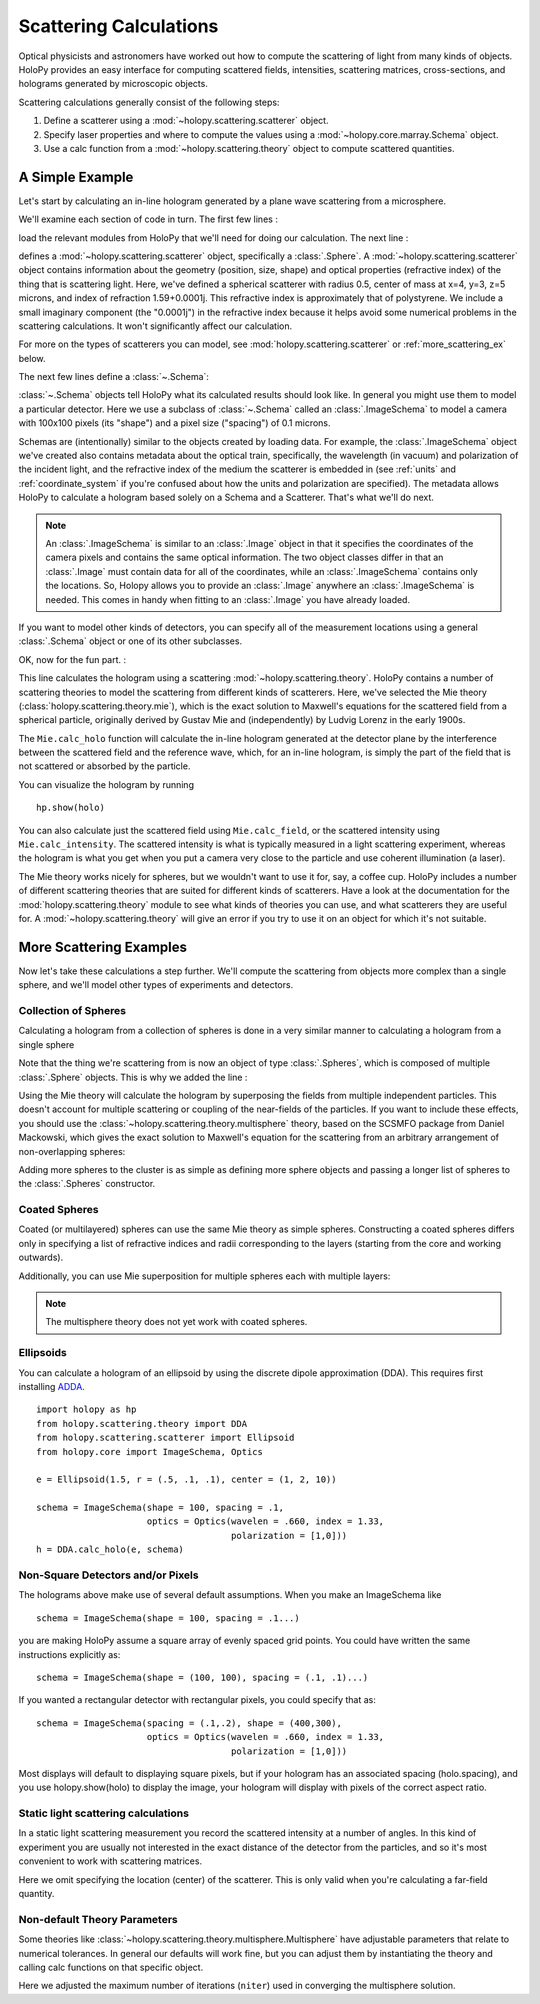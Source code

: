 .. _calc_tutorial:

=======================
Scattering Calculations
=======================

Optical physicists and astronomers have worked out how to compute the
scattering of light from many kinds of objects.  HoloPy provides an
easy interface for computing scattered fields, intensities, scattering
matrices, cross-sections, and holograms generated by microscopic objects.

Scattering calculations generally consist of the following steps:

1. Define a scatterer using a :mod:`~holopy.scattering.scatterer` object.

2. Specify laser properties and where to compute the values using a
   :mod:`~holopy.core.marray.Schema` object.

3. Use a calc function from a :mod:`~holopy.scattering.theory` object
   to compute scattered quantities.

A Simple Example
================

Let's start by calculating an in-line hologram generated by a
plane wave scattering from a microsphere.

.. plot:: pyplots/calc_sphere.py
   :include-source:


We'll examine each section of code in turn.  The first few lines :

..  testcode::
  
  import holopy as hp
  from holopy.scattering.scatterer import Sphere
  from holopy.core import ImageSchema, Optics
  from holopy.scattering.theory import Mie

load the relevant modules from HoloPy that we'll need for doing our
calculation.  The next line :

..  testcode::

  sphere = Sphere(n = 1.59+.0001j, r = .5, center = (4, 4, 5)) 

defines a :mod:`~holopy.scattering.scatterer` object, specifically a
:class:`.Sphere`. A :mod:`~holopy.scattering.scatterer` object
contains information about the geometry (position, size, shape) and
optical properties (refractive index) of the thing that is scattering
light.  Here, we've defined a spherical scatterer with radius 0.5,
center of mass at x=4, y=3, z=5 microns, and index of refraction
1.59+0.0001j. This refractive index is approximately that of
polystyrene. We include a small imaginary component (the "0.0001j") in
the refractive index because it helps avoid some numerical problems in
the scattering calculations. It won't significantly affect our
calculation.

For more on the types of scatterers you can model, see
:mod:`holopy.scattering.scatterer` or :ref:`more_scattering_ex`
below.

The next few lines define a :class:`~.Schema`:

..  testcode::

  schema = ImageSchema(shape = 100, spacing = .1,
                       optics = Optics(wavelen = .660, index = 1.33,
                                       polarization = [1,0]))

:class:`~.Schema` objects tell HoloPy what its calculated results
should look like. In general you might use them to model a particular
detector. Here we use a subclass of :class:`~.Schema` called an
:class:`.ImageSchema` to model a camera with 100x100 pixels (its
"shape") and a pixel size ("spacing") of 0.1 microns.

Schemas are (intentionally) similar to the objects created by loading
data.  For example, the :class:`.ImageSchema` object we've created
also contains metadata about the optical train, specifically, the
wavelength (in vacuum) and polarization of the incident light, and the
refractive index of the medium the scatterer is embedded in (see
:ref:`units` and :ref:`coordinate_system` if you're confused about how
the units and polarization are specified).  The metadata allows HoloPy
to calculate a hologram based solely on a Schema and a Scatterer.
That's what we'll do next.

.. note::
  
  An :class:`.ImageSchema` is similar to an :class:`.Image` object in
  that it specifies the coordinates of the camera pixels and contains
  the same optical information. The two object classes differ in that
  an :class:`.Image` must contain data for all of the coordinates,
  while an :class:`.ImageSchema` contains only the locations. So,
  Holopy allows you to provide an :class:`.Image` anywhere an
  :class:`.ImageSchema` is needed.  This comes in handy when fitting to
  an :class:`.Image` you have already loaded.

If you want to model other kinds of detectors, you can specify all of
the measurement locations using a general :class:`.Schema` object or
one of its other subclasses.

OK, now for the fun part. :

..  testcode::

  holo = Mie.calc_holo(sphere, schema) 

..  testcode::
    :hide:
    
    print(holo[0,0])

..  testoutput::
    :hide:

    1.0120388294

This line calculates the hologram using a scattering
:mod:`~holopy.scattering.theory`.  HoloPy contains a number of
scattering theories to model the scattering from different kinds of
scatterers.  Here, we've selected the Mie theory
(:class:`holopy.scattering.theory.mie`), which is the exact solution
to Maxwell's equations for the scattered field from a spherical
particle, originally derived by Gustav Mie and (independently) by
Ludvig Lorenz in the early 1900s. 

The ``Mie.calc_holo`` function will calculate the in-line hologram
generated at the detector plane by the interference between the
scattered field and the reference wave, which, for an in-line
hologram, is simply the part of the field that is not scattered 
or absorbed by the particle.  

You can visualize the hologram by running ::

  hp.show(holo)


You can also calculate just the scattered field using
``Mie.calc_field``, or the scattered intensity using
``Mie.calc_intensity``.  The scattered intensity is what is typically
measured in a light scattering experiment, whereas the hologram is
what you get when you put a camera very close to the particle and use
coherent illumination (a laser).

The Mie theory works nicely for spheres, but we wouldn't want to use
it for, say, a coffee cup.  HoloPy includes a number of different
scattering theories that are suited for different kinds of scatterers.
Have a look at the documentation for the
:mod:`holopy.scattering.theory` module to see what kinds of theories
you can use, and what scatterers they are useful for.  A
:mod:`~holopy.scattering.theory` will give an error if you try to use
it on an object for which it's not suitable.

.. _more_scattering_ex:

More Scattering Examples
========================

Now let's take these calculations a step further.  We'll compute the
scattering from objects more complex than a single sphere, and we'll
model other types of experiments and detectors.

Collection of Spheres
---------------------

Calculating a hologram from a collection of spheres is done in a very
similar manner to calculating a hologram from a single sphere

.. plot:: pyplots/calc_two_spheres.py
   :include-source: 

Note that the thing we're scattering from is now an object of type
:class:`.Spheres`, which is composed of multiple
:class:`.Sphere` objects.  This is why we
added the line :

..  testcode::
    :hide:
    
    from holopy.scattering.scatterer import Spheres
    s1=Sphere(center=(5,5,5), n=1.59,r=.5)
    s2=sphere

..  testcode::

  cluster = Spheres([s1, s2])

Using the Mie theory will calculate the hologram by superposing the
fields from multiple independent particles. This doesn't account for
multiple scattering or coupling of the near-fields of the particles.
If you want to include these effects, you should use the
:class:`~holopy.scattering.theory.multisphere` theory, based on the
SCSMFO package from Daniel Mackowski, which gives the exact solution to
Maxwell's equation for the scattering from an arbitrary arrangement of
non-overlapping spheres:

..  testcode::

    from holopy.scattering.theory import Multisphere
    holo = Multisphere.calc_holo(cluster, schema)

..  testcode::
    :hide:

    print(holo[0,0])

..  testoutput::
    :hide:

    1.04899645413

Adding more spheres to the cluster is as simple as defining more
sphere objects and passing a longer list of spheres to the
:class:`.Spheres` constructor.


Coated Spheres
--------------

Coated (or multilayered) spheres can use the same Mie theory as simple
spheres. Constructing a coated spheres differs only in specifying a
list of refractive indices and radii corresponding to the layers 
(starting from the core and working outwards).

.. plot:: pyplots/calc_coated_sphere.py
   :include-source:

  
Additionally, you can use Mie superposition for multiple spheres each
with multiple layers:

..  testcode::

  import holopy as hp
  from holopy.scattering.scatterer import Sphere, Spheres
  from holopy.scattering.theory import Mie
  from holopy.core import ImageSchema, Optics
  schema = ImageSchema(shape = 100, spacing = .1,
                       optics = Optics(wavelen = .660, index = 1.33,
                                       polarization = [1,0]))
  cs1 = Sphere(center=(8, 8, 15), n = (1.59, 1.42), \
               r = (0.3, 0.6))
  cs2 = Sphere(center=(2.5, 2, 12), n = (1.59, 1.33, 1.59),\
               r = (0.3, 0.6, .9))
  cs3 = Sphere(center=(2, 7, 14), n = (1.33, 1.59, 1.34),\
               r = (0.3, 0.6, .9))
  coatedspheres = Spheres([cs1,cs2,cs3])
  holo = Mie.calc_holo(coatedspheres, schema)

..  testcode::
    :hide:
    
    print(holo[0,0])

..  testoutput::
    :hide:
    
    1.32200295373

.. note::
        The multisphere theory does not yet work with coated spheres.

Ellipsoids
----------

You can calculate a hologram of an ellipsoid by using the discrete
dipole approximation (DDA). This requires first installing `ADDA
<http://code.google.com/p/a-dda/>`_.    ::

  import holopy as hp
  from holopy.scattering.theory import DDA
  from holopy.scattering.scatterer import Ellipsoid
  from holopy.core import ImageSchema, Optics

  e = Ellipsoid(1.5, r = (.5, .1, .1), center = (1, 2, 10))

  schema = ImageSchema(shape = 100, spacing = .1,
                       optics = Optics(wavelen = .660, index = 1.33,
                                       polarization = [1,0]))
  h = DDA.calc_holo(e, schema)

..  THE ABOVE CODE IS NOT CURRENTLY TESTED

Non-Square Detectors and/or Pixels
----------------------------------

The holograms above make use of several default assumptions.  When you
make an ImageSchema like ::

  schema = ImageSchema(shape = 100, spacing = .1...)

you are making HoloPy assume a square array of evenly spaced grid
points. You could have written the same instructions explicitly as: ::

  schema = ImageSchema(shape = (100, 100), spacing = (.1, .1)...)
  
If you wanted a rectangular detector with rectangular pixels, you
could specify that as: ::

  schema = ImageSchema(spacing = (.1,.2), shape = (400,300), 
                       optics = Optics(wavelen = .660, index = 1.33,
                                       polarization = [1,0]))

Most displays will default to displaying square pixels, but if your
hologram has an associated spacing (holo.spacing), and you use
holopy.show(holo) to display the image, your hologram will display
with pixels of the correct aspect ratio.

.. _scattering_matrices:

Static light scattering calculations 
-------------------------------------

In a static light scattering measurement you record the scattered
intensity at a number of angles.  In this kind of experiment you are
usually not interested in the exact distance of the detector from the
particles, and so it's most convenient to work with scattering matrices. 

.. plot:: pyplots/calc_scat_matr.py
   :include-source:

..  THE ABOVE CODE IS NOT CURRENTLY TESTED  

Here we omit specifying the location (center) of the scatterer.  This is
only valid when you're calculating a far-field quantity.

Non-default Theory Parameters
-----------------------------

.. TODO Mac compatibility for Multisphere() and multi.calc_holo()

Some theories like
:class:`~holopy.scattering.theory.multisphere.Multisphere` have
adjustable parameters that relate to numerical tolerances.  In general
our defaults will work fine, but you can adjust them by instantiating
the theory and calling calc functions on that specific object.  

..  testcode::

  import holopy as hp
  from holopy.core import ImageSchema, Optics
  from holopy.scattering.scatterer import Sphere, Spheres
  from holopy.scattering.theory import Multisphere
  s1 = Sphere(center=(5, 5, 5), n = 1.59, r = 0.5)
  s2 = Sphere(center=(4, 4, 5), n = 1.59, r = 0.5)
  cluster = Spheres([s1, s2])
  schema = ImageSchema(shape = 100, spacing = .1, 
    optics = Optics(wavelen = .660, polarization = [0,1], \
                    index = 1.33))
  multi = Multisphere(niter = 100)
  holo = multi.calc_holo(cluster, schema)

..  testcode::
    :hide:

    print(holo[0,0])

..  testoutput::
    :hide:

    1.04897654596

Here we adjusted the maximum number of iterations (``niter``) used in
converging the multisphere solution.

